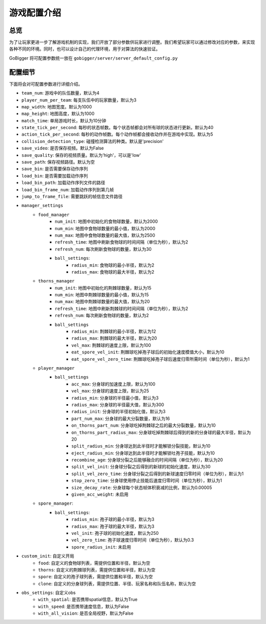 游戏配置介绍
##############


总览
======================

为了让玩家更进一步了解游戏机制的实现，我们开放了部分参数供玩家进行调整。我们希望玩家可以通过修改对应的参数，来实现各种不同的环境。同时，也可以设计自己的代理环境，用于对算法的快速验证。

GoBigger 将可配置参数统一放在 ``gobigger/server/server_default_config.py``

配置细节
======================

下面将会对可配置参数进行详细介绍。

* ``team_num``: 游戏中的队伍数量，默认为4
* ``player_num_per_team``: 每支队伍中的玩家数量，默认为3 
* ``map_width``: 地图宽度。默认为1000
* ``map_height``: 地图高度，默认为1000
* ``match_time``: 单局游戏时长，默认为10分钟
* ``state_tick_per_second``: 每秒的状态帧数。每个状态帧都会对所有球的状态进行更新。默认为40
* ``action_tick_per_second``: 每秒的动作帧数。每个动作帧都会接收动作并在游戏中实现。默认为5
* ``collision_detection_type``: 碰撞检测算法的种类。默认是'precision'
* ``save_video``: 是否保存视频。默认为False
* ``save_quality``: 保存的视频质量。默认为'high'，可以是'low'
* ``save_path``: 保存视频路径。默认为空
* ``save_bin``: 是否需要保存动作序列
* ``load_bin``: 是否需要加载动作序列
* ``load_bin_path``: 加载动作序列文件的路径
* ``load_bin_frame_num``: 加载动作序列到第几帧
* ``jump_to_frame_file``: 需要跳跃的帧信息文件路径
* ``manager_settings``
    * ``food_manager``
        * ``num_init``: 地图中初始化的食物球数量，默认为2000
        * ``num_min``: 地图中食物球数量的最小值，默认为2000
        * ``num_max``: 地图中食物球数量的最大值，默认为2500
        * ``refresh_time``: 地图中刷新食物球的时间间隔（单位为秒），默认为2
        * ``refresh_num``: 每次刷新食物球的数量，默认为30
        * ``ball_settings``:
            * ``radius_min``: 食物球的最小半径，默认为2
            * ``radius_max``: 食物球的最大半径，默认为2
    * ``thorns_manager``
        * ``num_init``: 地图中初始化的荆棘球数量，默认为15
        * ``num_min``: 地图中荆棘球数量的最小值，默认为15
        * ``num_max``: 地图中荆棘球数量的最大值，默认为20
        * ``refresh_time``: 地图中刷新荆棘球的时间间隔（单位为秒），默认为2
        * ``refresh_num``: 每次刷新食物球的数量，默认为2
        * ``ball_settings``
            * ``radius_min``: 荆棘球的最小半径，默认为12
            * ``radius_max``: 荆棘球的最大半径，默认为20
            * ``vel_max``: 荆棘球的速度上限，默认为100
            * ``eat_spore_vel_init``: 荆棘球吃掉孢子球后的初始化速度模值大小，默认为10
            * ``eat_spore_vel_zero_time``: 荆棘球吃掉孢子球后速度归零所需时间（单位为秒），默认为1
    * ``player_manager``
        * ``ball_settings``
            * ``acc_max``: 分身球的加速度上限，默认为100
            * ``vel_max``: 分身球的速度上限，默认为25
            * ``radius_min``: 分身球的半径最小值，默认为3
            * ``radius_max``: 分身球的半径最大值，默认为300
            * ``radius_init``: 分身球的半径初始化值，默认为3
            * ``part_num_max``: 分身球的最大分裂数量，默认为16
            * ``on_thorns_part_num``: 分身球吃掉荆棘球之后的最大分裂数量，默认为10
            * ``on_thorns_part_radius_max``: 分身球吃掉荆棘球后得到的新的分身球的最大半径，默认为20
            * ``split_radius_min``: 分身球达到此半径时才能解锁分裂技能，默认为10
            * ``eject_radius_min``: 分身球达到此半径时才能解锁吐孢子技能，默认为10
            * ``recombine_age``: 分身球分裂之后能够融合的时间间隔（单位为秒），默认为20
            * ``split_vel_init``: 分身球分裂之后得到的新球的初始化速度，默认为30
            * ``split_vel_zero_time``: 分身球分裂之后得到的新球速度归零时间（单位为秒），默认为1
            * ``stop_zero_time``: 分身球使用停止技能后速度归零时间（单位为秒），默认为1
            * ``size_decay_rate``: 分身球每个状态帧体积衰减的比例，默认为0.00005
            * ``given_acc_weight``: 未启用
    * ``spore_manager``: 
        * ``ball_settings``: 
            * ``radius_min``: 孢子球的最小半径，默认为3
            * ``radius_max``: 孢子球的最大半径，默认为3
            * ``vel_init``: 孢子球的初始化速度，默认为250
            * ``vel_zero_time``: 孢子球速度归零时间（单位为秒），默认为0.3
            * ``spore_radius_init``: 未启用
* ``custom_init``: 自定义开局
    * ``food``: 自定义的食物球列表，需提供位置和半径，默认为空
    * ``thorns``: 自定义的荆棘球列表，需提供位置和半径，默认为空
    * ``spore``: 自定义的孢子球列表，需提供位置和半径，默认为空
    * ``clone``: 自定义的分身球列表，需提供位置、半径、玩家名称和队伍名称，默认为空
* ``obs_settings``: 自定义obs
    * ``with_spatial``: 是否携带spatial信息，默认为True
    * ``with_speed``: 是否携带速度信息，默认为False
    * ``with_all_vision``: 是否全局视野，默认为False
